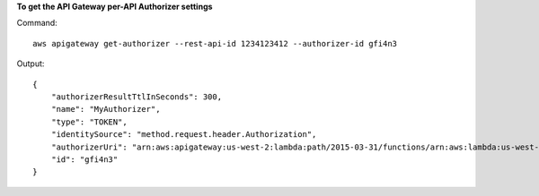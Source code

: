 **To get the API Gateway per-API Authorizer settings**

Command::

  aws apigateway get-authorizer --rest-api-id 1234123412 --authorizer-id gfi4n3

Output::

  {
      "authorizerResultTtlInSeconds": 300, 
      "name": "MyAuthorizer", 
      "type": "TOKEN", 
      "identitySource": "method.request.header.Authorization", 
      "authorizerUri": "arn:aws:apigateway:us-west-2:lambda:path/2015-03-31/functions/arn:aws:lambda:us-west-2:123412341234:function:authorizer_function/invocations", 
      "id": "gfi4n3"
  }

